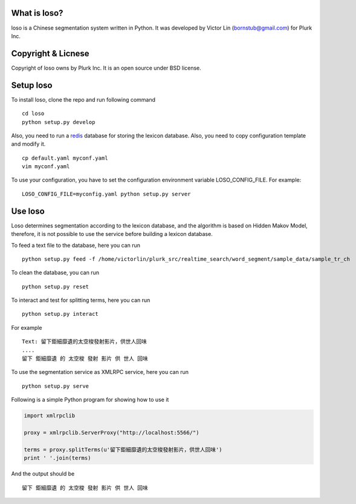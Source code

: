 What is loso?
=============

loso is a Chinese segmentation system written in Python.  It was developed by Victor Lin (bornstub@gmail.com) for Plurk Inc.

Copyright & Licnese
===================

Copyright of loso owns by Plurk Inc.  It is an open source under BSD license.

Setup loso
==========

To install loso, clone the repo and run following command

::

   cd loso
   python setup.py develop

Also, you need to run a redis_ database for storing the lexicon database. Also, you need to copy configuration template and modify it.  

::

   cp default.yaml myconf.yaml
   vim myconf.yaml

To use your configuration, you have to set the configuration environment variable LOSO_CONFIG_FILE. For example:

::

   LOSO_CONFIG_FILE=myconfig.yaml python setup.py server

.. _redis: http://redis.io/

Use loso
========

Loso determines segmentation according to the lexicon database, and the algorithm is based on Hidden Makov Model, therefore, it is not possible to use the service before building a lexicon database.

To feed a text file to the database, here you can run

::

   python setup.py feed -f /home/victorlin/plurk_src/realtime_search/word_segment/sample_data/sample_tr_ch


To clean the database, you can run

::

   python setup.py reset

To interact and test for splitting terms, here you can run

::

   python setup.py interact


For example

::

   Text: 留下鉅細靡遺的太空梭發射影片，供世人回味
   ....
   留下 鉅細靡遺 的 太空梭 發射 影片 供 世人 回味


To use the segmentation service as XMLRPC service, here you can run


::

   python setup.py serve


Following is a simple Python program for showing how to use it


.. code-block:: python

   import xmlrpclib
   
   proxy = xmlrpclib.ServerProxy("http://localhost:5566/")
   
   terms = proxy.splitTerms(u'留下鉅細靡遺的太空梭發射影片，供世人回味')
   print ' '.join(terms)

And the output should be 


::

  留下 鉅細靡遺 的 太空梭 發射 影片 供 世人 回味
